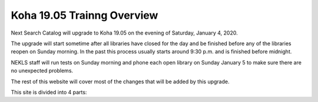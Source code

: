 Koha 19.05 Trainng Overview
===========================

Next Search Catalog will upgrade to Koha 19.05 on the evening of Saturday, January 4, 2020.

The upgrade will start sometime after all libraries have closed for the day and be finished before any of the libraries reopen on Sunday morning.  In the past this process usually starts around 9:30 p.m. and is finished before midnight.

NEKLS staff will run tests on Sunday morning and phone each open library on Sunday January 5 to make sure there are no unexpected problems.

The rest of this website will cover most of the changes that will be added by this upgrade.

This site is divided into 4 parts:
